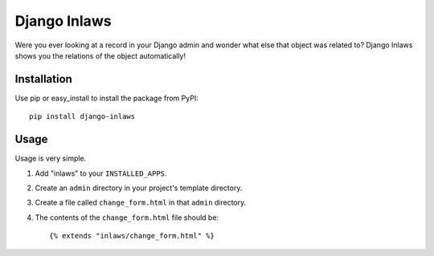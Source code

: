 =============
Django Inlaws
=============

Were you ever looking at a record in your Django admin and wonder what else that object was related to? Django Inlaws shows you the relations of the object automatically!

.. image:: http://github.com/callowayproject/django-inlaws/raw/master/doc_src/screenshot.png

Installation
============

Use pip or easy_install to install the package from PyPI::

	pip install django-inlaws

Usage
=====

Usage is very simple.

1. Add "inlaws" to your ``INSTALLED_APPS``.

2. Create an ``admin`` directory in your project's template directory.

3. Create a file called ``change_form.html`` in that ``admin`` directory.

4. The contents of the ``change_form.html`` file should be::

	{% extends "inlaws/change_form.html" %}